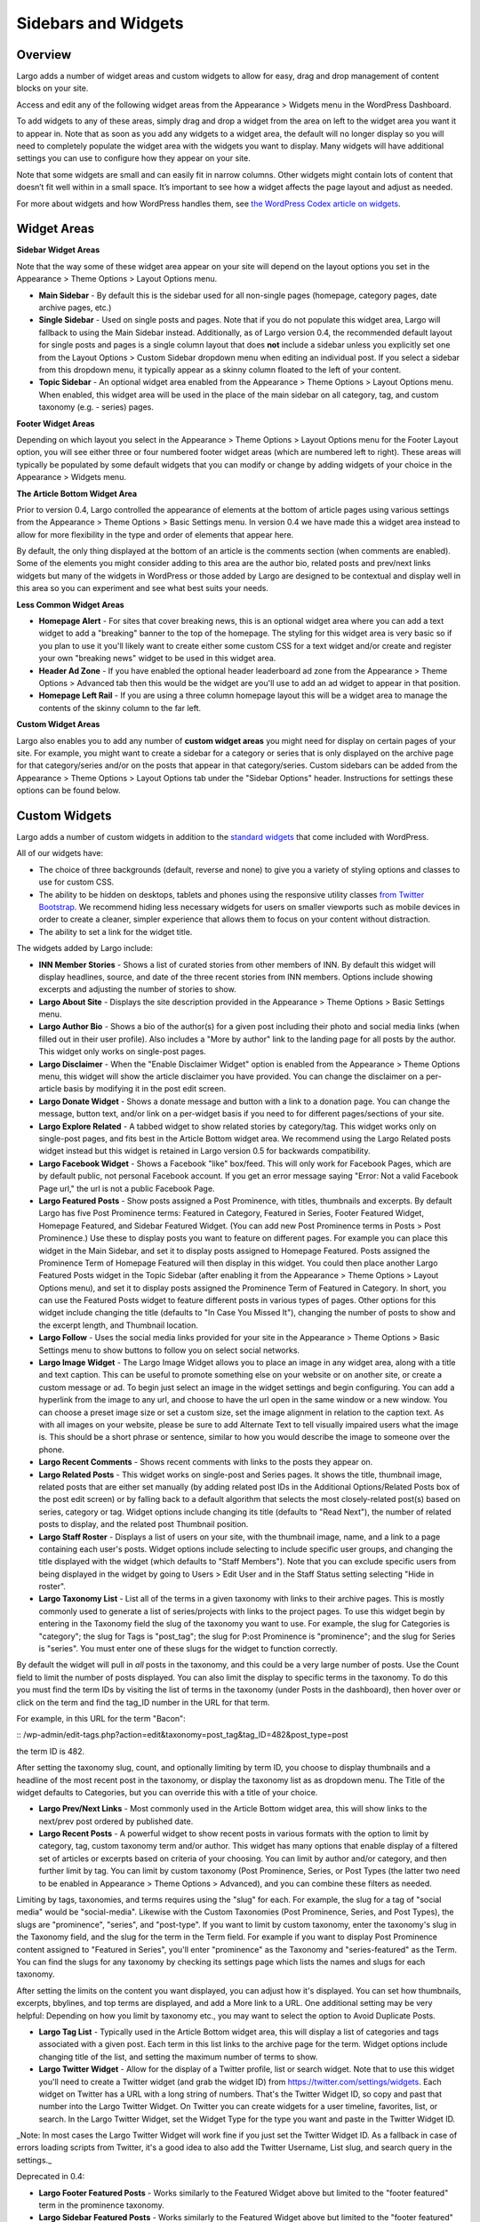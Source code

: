 Sidebars and Widgets
====================

Overview
--------

Largo adds a number of widget areas and custom widgets to allow for easy, drag and drop management of content blocks on your site.

Access and edit any of the following widget areas from the Appearance > Widgets menu in the WordPress Dashboard.

To add widgets to any of these areas, simply drag and drop a widget from the area on left to the widget area you want it to appear in. Note that as soon as you add any widgets to a widget area, the default will no longer display so you will need to completely populate the widget area with the widgets you want to display. Many widgets will have additional settings you can use to configure how they appear on your site.

Note that some widgets are small and can easily fit in narrow columns. Other widgets might contain lots of content that doesn’t fit well within in a small space. It’s important to see how a widget affects the page layout and adjust as needed.

For more about widgets and how WordPress handles them, see `the WordPress Codex article on widgets <http://codex.wordpress.org/WordPress_Widgets>`_.

Widget Areas
------------

**Sidebar Widget Areas**

Note that the way some of these widget area appear on your site will depend on the layout options you set in the Appearance > Theme Options > Layout Options menu.

- **Main Sidebar** - By default this is the sidebar used for all non-single pages (homepage, category pages, date archive pages, etc.)
- **Single Sidebar** - Used on single posts and pages. Note that if you do not populate this widget area, Largo will fallback to using the Main Sidebar instead. Additionally, as of Largo version 0.4, the recommended default layout for single posts and pages is a single column layout that does **not** include a sidebar unless you explicitly set one from the Layout Options > Custom Sidebar dropdown menu when editing an individual post. If you select a sidebar from this dropdown menu, it typically appear as a skinny column floated to the left of your content.
- **Topic Sidebar** - An optional widget area enabled from the Appearance > Theme Options > Layout Options menu. When enabled, this widget area will be used in the place of the main sidebar on all category, tag, and custom taxonomy (e.g. - series) pages.

**Footer Widget Areas**

Depending on which layout you select in the Appearance > Theme Options > Layout Options menu for the Footer Layout option, you will see either three or four numbered footer widget areas (which are numbered left to right). These areas will typically be populated by some default widgets that you can modify or change by adding widgets of your choice in the Appearance > Widgets menu.

**The Article Bottom Widget Area**

Prior to version 0.4, Largo controlled the appearance of elements at the bottom of article pages using various settings from the Appearance > Theme Options > Basic Settings menu. In version 0.4 we have made this a widget area instead to allow for more flexibility in the type and order of elements that appear here.

By default, the only thing displayed at the bottom of an article is the comments section (when comments are enabled). Some of the elements you might consider adding to this area are the author bio, related posts and prev/next links widgets but many of the widgets in WordPress or those added by Largo are designed to be contextual and display well in this area so you can experiment and see what best suits your needs.

**Less Common Widget Areas**

- **Homepage Alert** - For sites that cover breaking news, this is an optional widget area where you can add a text widget to add a "breaking" banner to the top of the homepage. The styling for this widget area is very basic so if you plan to use it you'll likely want to create either some custom CSS for a text widget and/or create and register your own "breaking news" widget to be used in this widget area.
- **Header Ad Zone** -  If you have enabled the optional header leaderboard ad zone from the Appearance > Theme Options > Advanced tab then this would be the widget are you'll use to add an ad widget to appear in that position.
- **Homepage Left Rail** - If you are using a three column homepage layout this will be a widget area to manage the contents of the skinny column to the far left.

**Custom Widget Areas**

Largo also enables you to add any number of **custom widget areas** you might need for display on certain pages of your site. For example, you might want to create a sidebar for a category or series that is only displayed on the archive page for that category/series and/or on the posts that appear in that category/series. Custom sidebars can be added from the Appearance > Theme Options > Layout Options tab under the "Sidebar Options" header. Instructions for settings these options can be found below.

Custom Widgets
--------------

Largo adds a number of custom widgets in addition to the `standard widgets <http://codex.wordpress.org/Widgets_SubPanel>`_ that come included with WordPress.

All of our widgets have:

- The choice of three backgrounds (default, reverse and none) to give you a variety of styling options and classes to use for custom CSS.
- The ability to be hidden on desktops, tablets and phones using the responsive utility classes `from Twitter Bootstrap <http://getbootstrap.com/2.3.2/scaffolding.html#responsive>`_. We recommend hiding less necessary widgets for users on smaller viewports such as mobile devices in order to create a cleaner, simpler experience that allows them to focus on your content without distraction.
- The ability to set a link for the widget title.

The widgets added by Largo include:

- **INN Member Stories** - Shows a list of curated stories from other members of INN. By default this widget will display headlines, source, and date of the three recent stories from INN members. Options include showing excerpts and adjusting the number of stories to show.

- **Largo About Site** - Displays the site description provided in the Appearance > Theme Options > Basic Settings menu.

- **Largo Author Bio** - Shows a bio of the author(s) for a given post including their photo and social media links (when filled out in their user profile). Also includes a "More by author" link to the landing page for all posts by the author. This widget only works on single-post pages.

- **Largo Disclaimer** - When the "Enable Disclaimer Widget" option is enabled from the Appearance > Theme Options menu, this widget will show the article disclaimer you have provided. You can change the disclaimer on a per-article basis by modifying it in the post edit screen.

- **Largo Donate Widget** - Shows a donate message and button with a link to a donation page. You can change the message, button text, and/or link on a per-widget basis if you need to for different pages/sections of your site.

- **Largo Explore Related** - A tabbed widget to show related stories by category/tag. This widget works only on single-post pages, and fits best in the Article Bottom widget area. We recommend using the Largo Related posts widget instead but this widget is retained in Largo version 0.5 for backwards compatibility.

- **Largo Facebook Widget** - Shows a Facebook "like" box/feed. This will only work for Facebook Pages, which are by default public, not personal Facebook account. If you get an error message saying "Error: Not a valid Facebook Page url," the url is not a public Facebook Page.

- **Largo Featured Posts** - Show posts assigned a Post Prominence, with titles, thumbnails and excerpts. By default Largo has five Post Prominence terms: Featured in Category, Featured in Series, Footer Featured Widget, Homepage Featured, and Sidebar Featured Widget. (You can add new Post Prominence terms in Posts > Post Prominence.) Use these to display posts you want to feature on different pages. For example you can place this widget in the Main Sidebar, and set it to display posts assigned to Homepage Featured. Posts assigned the Prominence Term of Homepage Featured will then display in this widget. You could then place another Largo Featured Posts widget in the Topic Sidebar (after enabling it from the Appearance > Theme Options > Layout Options menu), and set it to display posts assigned the Prominence Term of Featured in Category. In short, you can use the Featured Posts widget to feature different posts in various types of pages. Other options for this widget include changing the title (defaults to "In Case You Missed It"), changing the number of posts to show and the excerpt length, and Thumbnail location.

- **Largo Follow** - Uses the social media links provided for your site in the Appearance > Theme Options > Basic Settings menu to show buttons to follow you on select social networks. 

- **Largo Image Widget** - The Largo Image Widget allows you to place an image in any widget area, along with a title and text caption. This can be useful to promote something else on your website or on another site, or create a custom message or ad. To begin just select an image in the widget settings and begin configuring. You can add a hyperlink from the image to any url, and choose to have the url open in the same window or a new window. You can choose a preset image size or set a custom size, set the image alignment in relation to the caption text. As with all images on your website, please be sure to add Alternate Text to tell visually impaired users what the image is. This should be a short phrase or sentence, similar to how you would describe the image to someone over the phone.

- **Largo Recent Comments** - Shows recent comments with links to the posts they appear on. 

- **Largo Related Posts** - This widget works on single-post and Series pages. It shows the title, thumbnail image, related posts that are either set manually (by adding related post IDs in the Additional Options/Related Posts box of the post edit screen) or by falling back to a default algorithm that selects the most closely-related post(s) based on series, category or tag. Widget options include changing its title (defaults to "Read Next"), the number of related posts to display, and the related post Thumbnail position.

- **Largo Staff Roster** - Displays a list of users on your site, with the thumbnail image, name, and a link to a page containing each user's posts. Widget options include selecting to include specific user groups, and changing the title displayed with the widget (which defaults to "Staff Members").  Note that you can exclude specific users from being displayed in the widget by going to Users > Edit User and in the Staff Status setting selecting "Hide in roster". 

- **Largo Taxonomy List** - List all of the terms in a given taxonomy with links to their archive pages. This is mostly commonly used to generate a list of series/projects with links to the project pages. To use this widget begin by entering in the Taxonomy field the slug of the taxonomy you want to use. For example, the slug for Categories is "category"; the slug for Tags is "post_tag"; the slug for P:ost Prominence is "prominence"; and the slug for Series is "series". You must enter one of these slugs for the widget to function correctly. 

By default the widget will pull in *all* posts in the taxonomy, and this could be a very large number of posts. Use the Count field to limit the number of posts displayed. You can also limit the display to specific terms in the taxonomy. To do this you must find the term IDs by visiting the list of terms in the taxonomy (under Posts in the dashboard), then hover over or click on the term and find the tag_ID number in the URL for that term. 

For example, in this URL for the term "Bacon": 

:: /wp-admin/edit-tags.php?action=edit&taxonomy=post_tag&tag_ID=482&post_type=post

the term ID is 482.

After setting the taxonomy slug, count, and optionally limiting by term ID, you choose to display thumbnails and a headline of the most recent post in the taxonomy, or display the taxonomy list as as dropdown menu. The Title of the widget defaults to Categories, but you can override this with a title of your choice.

- **Largo Prev/Next Links** - Most commonly used in the Article Bottom widget area, this will show links to the next/prev post ordered by published date.

- **Largo Recent Posts** - A powerful widget to show recent posts in various formats with the option to limit by category, tag, custom taxonomy term and/or author. This widget has many options that enable display of a filtered set of articles or excerpts based on criteria of your choosing. You can limit by author and/or category, and then further limit by tag. You can limit by custom taxonomy (Post Prominence, Series, or Post Types (the latter two need to be enabled in Appearance > Theme Options > Advanced), and you can combine these filters as needed. 

Limiting by tags, taxonomies, and terms requires using the "slug" for each. For example, the slug for a tag of "social media" would be "social-media". Likewise with the Custom Taxonomies (Post Prominence, Series, and Post Types), the slugs are "prominence", "series", and "post-type". If you want to limit by custom taxonomy, enter the taxonomy's slug in the Taxonomy field, and the slug for the term in the Term field. For example if you want to display Post Prominence content assigned to "Featured in Series", you'll enter "prominence" as the Taxonomy and "series-featured" as the Term. You can find the slugs for any taxonomy by checking its settings page which lists the names and slugs for each taxonomy.

After setting the limits on the content you want displayed, you can adjust how it's displayed.  You can set how thumbnails, excerpts, bbylines, and top terms are displayed, and add a More link to a URL. One additional setting may be very helpful: Depending on how you limit by taxonomy etc., you may want to select the option to Avoid Duplicate Posts.

- **Largo Tag List** - Typically used in the Article Bottom widget area, this will display a list of categories and tags associated with a given post. Each term in this list links to the archive page for the term. Widget options include changing title of the list, and setting the maximum number of terms to show.
- **Largo Twitter Widget** - Allow for the display of a Twitter profile, list or search widget. Note that to use this widget you'll need to create a Twitter widget (and grab the widget ID) from https://twitter.com/settings/widgets. Each widget on Twitter has a URL with a long string of numbers. That's the Twitter Widget ID, so copy and past that number into the Largo Twitter Widget. On Twitter you can create widgets for a user timeline, favorites, list, or search. In the Largo Twitter Widget, set the Widget Type for the type you want and paste in the Twitter Widget ID.

_Note: In most cases the Largo Twitter Widget will work fine if you just set the Twitter Widget ID. As a fallback in case of errors loading scripts from Twitter, it's a good idea to also add the Twitter Username, List slug, and search query in the settings._

Deprecated in 0.4:

- **Largo Footer Featured Posts** - Works similarly to the Featured Widget above but limited to the "footer featured" term in the prominence taxonomy.
- **Largo Sidebar Featured Posts** - Works similarly to the Featured Widget above but limited to the "footer featured" term in the prominence taxonomy.

Sidebar Options
---------------

Under the Appearance > Theme Options > Layout Options menu you will find a section labelled "Sidebar Options". This area has a few options to configure the widget areas on your site:

- A checkbox to activate the "Topic Sidebar" as described above
- An option to include an optional widget area directly above the footer (used by a few sites to add sponsor logos or additional ad units).
- An option to fade the sidebar on single post pages with a user scrolls

And most importantly, a way to register custom widget areas. This is useful if you want to easily create additional widget areas for particular categories or projects on your site.

To add a new widget area, simply add the name of the widget area to the textbox with each widget area you'd like to register on a new line and then click "Save Options".

Once you have added custom widget areas you can add widgets to them from the Appearance > Widgets menu and then you will be able to select them from the Layout Options > Custom Sidebar dropdown from the post edit page or from the Archive Sidebar dropdown when adding or managing a category, tag or series from the Posts menu.
